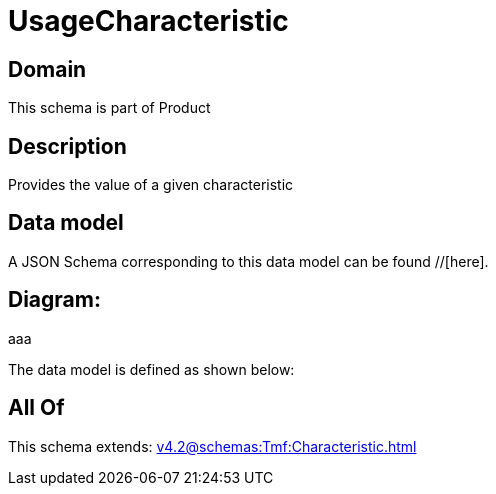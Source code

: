 = UsageCharacteristic

[#domain]
== Domain

This schema is part of Product

[#description]
== Description
Provides the value of a given characteristic


[#data_model]
== Data model

A JSON Schema corresponding to this data model can be found //[here].

== Diagram:
aaa

The data model is defined as shown below:


[#all_of]
== All Of

This schema extends: xref:v4.2@schemas:Tmf:Characteristic.adoc[]
